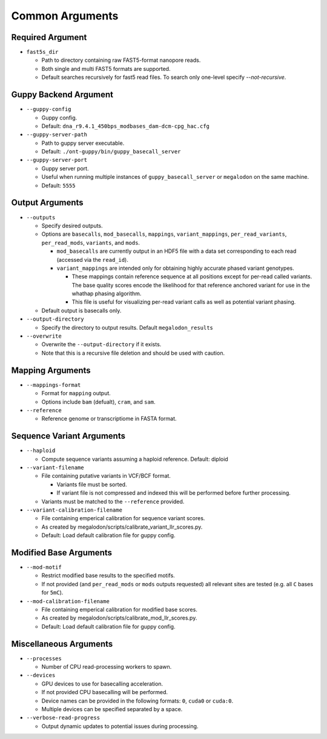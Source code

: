 ****************
Common Arguments
****************

-----------------
Required Argument
-----------------

- ``fast5s_dir``

  - Path to directory containing raw FAST5-format nanopore reads.
  - Both single and multi FAST5 formats are supported.
  - Default searches recursively for fast5 read files. To search only one-level specify `--not-recursive`.

----------------------
Guppy Backend Argument
----------------------

- ``--guppy-config``

  - Guppy config.
  - Default: ``dna_r9.4.1_450bps_modbases_dam-dcm-cpg_hac.cfg``

- ``--guppy-server-path``

  - Path to guppy server executable.
  - Default: ``./ont-guppy/bin/guppy_basecall_server``

- ``--guppy-server-port``

  - Guppy server port.
  - Useful when running multiple instances of ``guppy_basecall_server`` or ``megalodon`` on the same machine.
  - Default: ``5555``

----------------
Output Arguments
----------------

- ``--outputs``

  - Specify desired outputs.
  - Options are ``basecalls``, ``mod_basecalls``, ``mappings``, ``variant_mappings``, ``per_read_variants``, ``per_read_mods``, ``variants``, and ``mods``.

    - ``mod_basecalls`` are currently output in an HDF5 file with a data set corresponding to each read (accessed via the ``read_id``).
    - ``variant_mappings`` are intended only for obtaining highly accurate phased variant genotypes.

      - These mappings contain reference sequence at all positions except for per-read called variants. The base quality scores encode the likelihood for that reference anchored variant for use in the whathap phasing algorithm.
      - This file is useful for visualizing per-read variant calls as well as potential variant phasing.
  - Default output is basecalls only.
- ``--output-directory``

  - Specify the directory to output results.
    Default ``megalodon_results``
- ``--overwrite``

  - Overwrite the ``--output-directory`` if it exists.
  - Note that this is a recursive file deletion and should be used with caution.

-----------------
Mapping Arguments
-----------------

- ``--mappings-format``

  - Format for ``mapping`` output.
  - Options include ``bam`` (defualt), ``cram``, and ``sam``.
- ``--reference``

  - Reference genome or transcriptiome in FASTA format.

--------------------------
Sequence Variant Arguments
--------------------------

- ``--haploid``

  - Compute sequence variants assuming a haploid reference. Default: diploid
- ``--variant-filename``

  - File containing putative variants in VCF/BCF format.

    - Variants file must be sorted.
    - If variant file is not compressed and indexed this will be performed before further processing.
  - Variants must be matched to the ``--reference`` provided.
- ``--variant-calibration-filename``

  - File containing emperical calibration for sequence variant scores.
  - As created by megalodon/scripts/calibrate_variant_llr_scores.py.
  - Default: Load default calibration file for guppy config.

-----------------------
Modified Base Arguments
-----------------------

- ``--mod-motif``

  - Restrict modified base results to the specified motifs.
  - If not provided (and ``per_read_mods`` or ``mods`` outputs requested) all relevant sites are tested (e.g. all ``C`` bases for ``5mC``).
- ``--mod-calibration-filename``

  - File containing emperical calibration for modified base scores.
  - As created by megalodon/scripts/calibrate_mod_llr_scores.py.
  - Default: Load default calibration file for guppy config.

-----------------------
Miscellaneous Arguments
-----------------------

- ``--processes``

  - Number of CPU read-processing workers to spawn.
- ``--devices``

  - GPU devices to use for basecalling acceleration.
  - If not provided CPU basecalling will be performed.
  - Device names can be provided in the following formats: ``0``, ``cuda0`` or ``cuda:0``.
  - Multiple devices can be specified separated by a space.
- ``--verbose-read-progress``

  - Output dynamic updates to potential issues during processing.
